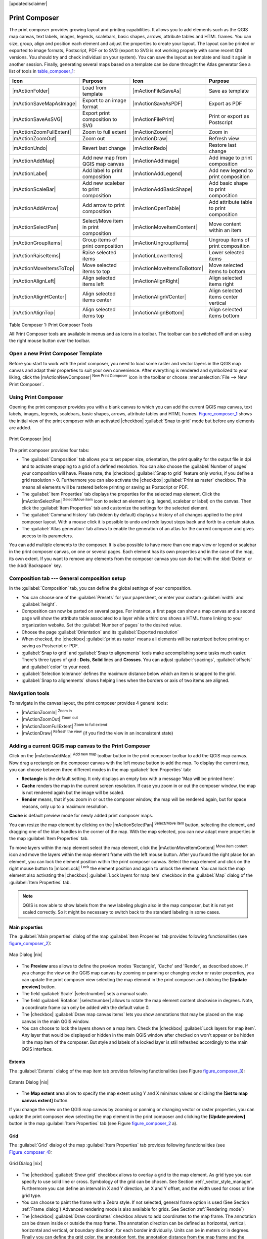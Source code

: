 |updatedisclaimer|

.. comment out this Section (by putting '|updatedisclaimer|' on top) if file is not uptodate with release

.. index::
   single:Create_Maps
.. index::
   single:Layout_Maps
.. index::
   single:Compose_Maps

.. _`label_printcomposer`:

**************
Print Composer
**************

The print composer provides growing layout and printing capabilities. It allows
you to add elements such as the QGIS map canvas, text labels, images, legends, scalebars, basic
shapes, arrows, attribute tables and HTML frames. You can size, group, align and position each
element and adjust the properties to create your layout. The layout can be printed
or exported to image formats, Postscript, PDF or to SVG (export to SVG is not
working properly with some recent Qt4 versions. You should try and check
individual on your system). You can save the layout as template and load it again
in another session. Finally, generating several maps based on a template can be done throught the Atlas generator
See a list of tools in table_composer_1_:

.. index::
   single: print_composer;tools

.. _table_composer_1:

+--------------------------+---------------------------------------+----------------------------+------------------------------------------+
| Icon                     | Purpose                               | Icon                       | Purpose                                  |
+==========================+=======================================+============================+==========================================+
+--------------------------+---------------------------------------+----------------------------+------------------------------------------+
| |mActionFolder|          | Load from template                    | |mActionFileSaveAs|        | Save as template                         |
+--------------------------+---------------------------------------+----------------------------+------------------------------------------+
| |mActionSaveMapAsImage|  | Export to an image format             | |mActionSaveAsPDF|         | Export as PDF                            |
+--------------------------+---------------------------------------+----------------------------+------------------------------------------+
| |mActionSaveAsSVG|       | Export print composition to SVG       | |mActionFilePrint|         | Print or export as Postscript            |
+--------------------------+---------------------------------------+----------------------------+------------------------------------------+
| |mActionZoomFullExtent|  | Zoom to full extent                   | |mActionZoomIn|            | Zoom in                                  |
+--------------------------+---------------------------------------+----------------------------+------------------------------------------+
| |mActionZoomOut|         | Zoom out                              | |mActionDraw|              | Refresh view                             |
+--------------------------+---------------------------------------+----------------------------+------------------------------------------+
| |mActionUndo|            | Revert last change                    | |mActionRedo|              | Restore last change                      |
+--------------------------+---------------------------------------+----------------------------+------------------------------------------+
| |mActionAddMap|          | Add new map from QGIS map canvas      | |mActionAddImage|          | Add image to print composition           |
+--------------------------+---------------------------------------+----------------------------+------------------------------------------+
| |mActionLabel|           | Add label to print composition        | |mActionAddLegend|         | Add new legend to print composition      |
+--------------------------+---------------------------------------+----------------------------+------------------------------------------+
| |mActionScaleBar|        | Add new scalebar to print composition | |mActionAddBasicShape|     | Add basic shape to print composition     |
+--------------------------+---------------------------------------+----------------------------+------------------------------------------+
| |mActionAddArrow|        | Add arrow to print composition        | |mActionOpenTable|         | Add attribute table to print composition |
+--------------------------+---------------------------------------+----------------------------+------------------------------------------+
| |mActionSelectPan|       | Select/Move item in print composition | |mActionMoveItemContent|   | Move content within an item              |
+--------------------------+---------------------------------------+----------------------------+------------------------------------------+
| |mActionGroupItems|      | Group items of print composition      | |mActionUngroupItems|      | Ungroup items of print composition       |
+--------------------------+---------------------------------------+----------------------------+------------------------------------------+
| |mActionRaiseItems|      | Raise selected items                  | |mActionLowerItems|        | Lower selected items                     |
+--------------------------+---------------------------------------+----------------------------+------------------------------------------+
| |mActionMoveItemsToTop|  | Move selected items to top            | |mActionMoveItemsToBottom| | Move selected items to bottom            |
+--------------------------+---------------------------------------+----------------------------+------------------------------------------+
| |mActionAlignLeft|       | Align selected items left             | |mActionAlignRight|        | Align selected items right               |
+--------------------------+---------------------------------------+----------------------------+------------------------------------------+
| |mActionAlignHCenter|    | Align selected items center           | |mActionAlignVCenter|      | Align selected items center vertical     |
+--------------------------+---------------------------------------+----------------------------+------------------------------------------+
| |mActionAlignTop|        | Align selected items top              | |mActionAlignBottom|       | Align selected items bottom              |
+--------------------------+---------------------------------------+----------------------------+------------------------------------------+

Table Composer 1: Print Composer Tools

All Print Composer tools are available in menus and as icons in a toolbar. The
toolbar can be switched off and on using the right mouse button over the toolbar.

.. index::
   single:Composer_Template
.. index::
   single:Map_Template

Open a new Print Composer Template
==================================

Before you start to work with the print composer, you need to load some raster
and vector layers in the QGIS map canvas and adapt their properties to suit your
own convenience. After everything is rendered and symbolized to your liking,
click the |mActionNewComposer| :sup:`New Print Composer` icon in the toolbar or
choose :menuselection:`File --> New Print Composer`.

Using Print Composer
====================

Opening the print composer provides you with a blank canvas to which you can add
the current QGIS map canvas, text labels, images, legends, scalebars, basic
shapes, arrows, attribute tables and HTML frames. Figure_composer_1_ shows the initial view of the print composer with an
activated |checkbox| :guilabel:`Snap to grid` mode but before any elements are
added.

.. _Figure_composer_1:

.. only:: html

   **Figure Composer 1:**

.. figure:: /static/user_manual/print_composer/print_composer_blank.png
   :align: center
   :width: 30em

   Print Composer |nix|

The print composer provides four tabs:

* The :guilabel:`Composition` tab allows you to set paper size, orientation, the
  print quality for the output file in dpi and to activate snapping to a grid of
  a defined resolution. You can also choose the :guilabel:`Number of pages` your composition will have.
  Please note, the |checkbox| :guilabel:`Snap to grid`
  feature only works, if you define a grid resolution > 0. Furthermore you can
  also activate the |checkbox| :guilabel:`Print as raster` checkbox. This means
  all elements will be rastered before printing or saving as Postscript or PDF.
* The :guilabel:`Item Properties` tab displays the properties for the selected
  map element. Click the |mActionSelectPan| :sup:`Select/Move item` icon to select
  an element (e.g. legend, scalebar or label) on the canvas. Then click the
  :guilabel:`Item Properties` tab and customize the settings for the selected
  element.
* The :guilabel:`Command history` tab (hidden by default) displays a history of all changes applied
  to the print composer layout. With a mouse click it is possible to undo and
  redo layout steps back and forth to a certain status.
* The :guilabel:`Atlas generation` tab allows to enable the generation of an
  atlas for the current composer and gives access to its parameters.

You can add multiple elements to the composer. It is also possible to have more
than one map view or legend or scalebar in the print composer canvas, on one or 
several pages. Each element has its own properties and in the case of the map, 
its own extent. If you want to remove any elements from the composer canvas you 
can do that with the :kbd:`Delete` or the :kbd:`Backspace` key.

Composition tab --- General composition setup
=============================================

In the :guilabel:`Composition` tab, you can define the global settings of your composition.

* You can choose one of the :guilabel:`Presets` for your papersheet, or enter your custom :guilabel:`width` and :guilabel:`height`.
* Composition can now be parted on several pages. For instance, a first page can show a map canvas and a second 
  page will show the attribute table associated to a layer while a third ons shows a HTML frame linking to your organization website. 
  Set the :guilabel:`Number of pages` to the desired value. 
* Choose the page :guilabel:`Orientation` and its :guilabel:`Exported resolution`
* When checked, the |checkbox| :guilabel:`print as raster` means all elements will be rasterized before printing or saving as Postscript or PDF. 
* :guilabel:`Snap to grid` and :guilabel:`Snap to alignements` tools make accomplishing some tasks much easier. There's three types of grid : 
  **Dots**, **Solid** lines and **Crosses**. You can adjust :guilabel:`spacings`, :guilabel:`offsets` and :guilabel:`color` to your need.
* :guilabel:`Selection tolerance` defines the maximum distance below which an item is snapped to the grid.
* :guilabel:`Snap to alignements` shows helping lines when the borders or axis of two items are aligned.

Navigation tools
================

To navigate in the canvas layout, the print composer provides 4 general tools:

* |mActionZoomIn| :sup:`Zoom in`
* |mActionZoomOut| :sup:`Zoom out`
* |mActionZoomFullExtent| :sup:`Zoom to full extend`
* |mActionDraw| :sup:`Refresh the view` (if you find the view in an inconsistent
  state)

Adding a current QGIS map canvas to the Print Composer
======================================================

Click on the |mActionAddMap| :sup:`Add new map` toolbar button in the print
composer toolbar to add the QGIS map canvas. Now drag a rectangle on the composer
canvas with the left mouse button to add the map. To display the current map, you
can choose between three different modes in the map :guilabel:`Item Properties`
tab:

* **Rectangle** is the default setting. It only displays an empty box with a
  message 'Map will be printed here'.
* **Cache** renders the map in the current screen resolution. If case you zoom
  in or out the composer window, the map is not rendered again but the image will
  be scaled.
* **Render** means, that if you zoom in or out the composer window, the map will
  be rendered again, but for space reasons, only up to a maximum resolution.

**Cache** is default preview mode for newly added print composer maps.

You can resize the map element by clicking on the |mActionSelectPan|
:sup:`Select/Move item` button, selecting the element, and dragging one of the
blue handles in the corner of the map. With the map selected, you can now adapt
more properties in the map :guilabel:`Item Properties` tab.

To move layers within the map element select the map element, click the
|mActionMoveItemContent| :sup:`Move item content` icon and move the layers within
the map element frame with the left mouse button. After you found the right place
for an element, you can lock the element position within the print composer
canvas. Select the map element and click on the right mouse button to |mIconLock|
:sup:`Lock` the element position and again to unlock the element. You can lock
the map element also activating the |checkbox| :guilabel:`Lock layers for map
item` checkbox in the :guilabel:`Map` dialog of the :guilabel:`Item Properties`
tab.

.. note::
   QGIS is now able to show labels from the new labeling plugin also in the map
   composer, but it is not yet scaled correctly. So it might be necessary to
   switch back to the standard labeling in some cases.

Main properties
---------------

The :guilabel:`Main properties` dialog of the map :guilabel:`Item Properies` tab provides
following functionalities (see figure_composer_2_):

.. _Figure_composer_2:

.. only:: html

   **Figure Composer 2:**

.. figure:: /static/user_manual/print_composer/print_composer_map1.png
   :align: center
   :width: 20em

   Map Dialog |nix|

* The **Preview** area allows to define the preview modes 'Rectangle', 'Cache'
  and 'Render', as described above. If you change the view on the QGIS map canvas by zooming or panning or changing
  vector or raster properties, you can update the print composer view selecting the
  map element in the print composer and clicking the **[Update preview]** button.
* The field :guilabel:`Scale` |selectnumber| sets a manual scale.
* The field :guilabel:`Rotation` |selectnumber| allows to
  rotate the map element content clockwise in degrees. Note, a coordinate frame
  can only be added with the default value 0.
* The |checkbox| :guilabel:`Draw map canvas items` lets you show annotations that may be placed on the map canvas in the main QGIS window.
* You can choose to lock the layers shown on a map item. Check the |checkbox| :guilabel:`Lock layers for map item`. Any layer that would be displayed or hidden in the main QGIS window after checked on won't appear or be hidden in the map item of the composer. But style and labels of a locked layer is still refreshed accordingly to the main QGIS interface.

Extents
-------

The :guilabel:`Extents` dialog of the map item tab provides following
functionalities (see Figure figure_composer_3_):

.. _Figure_composer_3:

.. only:: html

   **Figure Composer 3:**

.. figure:: /static/user_manual/print_composer/print_composer_map2.png
   :align: center
   :width: 20em

   Extents Dialog |nix|

* The **Map extent** area allow to specify the map extent using Y and X min/max
  values or clicking the **[Set to map canvas extent]** button.

If you change the view on the QGIS map canvas by zooming or panning or changing
vector or raster properties, you can update the print composer view selecting
the map element in the print composer and clicking the **[Update preview]** button
in the map :guilabel:`Item Properties` tab (see Figure figure_composer_2_ a).

.. index::
   single: Grid;Map_Grid

Grid
----

The :guilabel:`Grid` dialog of the map :guilabel:`Item Properties` tab provides
following functionalities (see Figure_composer_4_):

.. _Figure_composer_4:

.. only:: html

   **Figure Composer 4:**

.. figure:: /static/user_manual/print_composer/print_composer_map3.png
   :align: center
   :width: 20em

   Grid Dialog |nix|

* The |checkbox| :guilabel:`Show grid` checkbox allows to overlay a grid to the
  map element. As grid type you can specify to use solid line or cross. Symbology of 
  the grid can be chosen. See Section :ref:`_vector_style_manager`.
  Furthermore you can define an interval in X and Y direction, an X and Y offset,
  and the width used for cross or line grid type.
* You can choose to paint the frame with a Zebra style. If not selected, general frame option is used (See Section :ref:`Frame_dialog`)
  Advanced rendering mode is also available for grids. See Section :ref:`Rendering_mode`)
* The |checkbox| :guilabel:`Draw coordinates` checkbox allows to add coordinates
  to the map frame. The annotation can be drawn inside or outside the map frame.
  The annotation direction can be defined as horizontal, vertical, horizontal and
  vertical, or boundary direction, for each border individually. Units can be in meters or in degrees. Finally you can define the grid color, the
  annotation font, the annotation distance from the map frame and the precision
  of the drawn coordinates.

Overview
--------

If the composer has more than one map, you can choose to use a map to show the extents of a second map.
The :guilabel:`Overview` dialog of the map :guilabel:`Item Properties` tab allows to customize the appearance of that feature.

* The :guilabel:`Overview frame` combolist references the map item whose extents will be drawn on the present map item.
* The :guilabel:`Overview Style` allows to change the frame color. See Section :ref:`_vector_style_manager`.
* The :guilabel:`Overview Blend mode` allows different transparency blend modes, to enhance visibility of the frame. See :ref:`Rendering_mode`
* If checked, the |checkbox| :guilabel:`Invert overview` creates a mask around the extents : the referenced map extents are shown clearly whereas everything else is blended with the frame color.

Position and size, Frame, Background, Item ID and Rendering
-----------------------------------------------------------

* The :guilabel:`Position and size` dialog lets you define size and position of the frame that contains the map item. You can also choose which :guilabel:`Reference point` will be set at the **X** and **Y** coordinates previously defined.
* The |checkbox| :guilabel:`Frame` shows or hides the frame around the label. Click on the **[Color]** and **[Thickness]** buttons to adjust those properties.
* the |checkbox| :guilabel:`Background` enables or disables a background color. Click on the **[Color...]** button to display a dialog where you pick a color ou choose frome a custom setting. Transparency can also be adjusted throught the **alpha** field.
* Use the :guilabel:`Item ID` to create a relationship to other print composer items.
* :guilabel:`Rendering` mode can be selected in the option field. See Section :ref:`Rendering_mode`.


Adding a Label item to the Print Composer
=========================================

To add a label, click the |mActionLabel| :sup:`Add label` icon, place the element
with the left mouse button on the print composer canvas and position and customize
its appearance in the label :guilabel:`Item Properties` tab.

The :guilabel:`Item Properties` tab  of a Label item provides following functionalities:

.. _Figure_composer_7:

.. only:: html

   **Figure Composer 7:**

.. figure:: /static/user_manual/print_composer/print_composer_label2.png
   :align: center
   :width: 20em

   General Options Dialog |nix|

Main properties
---------------

* The Main properties dialog is where is inserted the text (html or not) or the expression needed to fill the label added to the composer canvas.
  Labels can be interpreted as html code: check the |checkbox| :guilabel:`Render as HTML`. You can now insert a url, an clickable image that link to a web page or something more complex.
  You can also insert an expression. Click on the **[Insert an expression]** to open a new dialog. Build an expression by clicking the functions available in the left side of the panel. On the right side of the `Insert an expression dialog` is displayed the help file associated with the function selected. Two special categories can be useful, particularly associted with the Atlas functionnality : geometry functions and records functions. On the bottom side, a preview of the expression is shown.
  Define font and font color by clicking on the **[Font]** and **[Font color...]** buttons

Alignment
---------

* You can define the horizontal and vertical alignment in the :guilabel:`Alignment` zone

Display
-------

* In the **Display** tag, you can define a margin in mm and/or a rotation angle in degrees for the text.

Position and size, Frame, Background, Item ID and Rendering
-----------------------------------------------------------

* The :guilabel:`Position and size` area lets you define size and position of the frame that contains the label. You can also choose which :guilabel:`Reference point` will be set at the **X** and **Y** coordinates previously defined.
* The |checkbox| :guilabel:`Frame` shows or hides the frame around the label. Click on the **[Color]** and **[Thickness]** buttons to adjust those properties.
* the |checkbox| :guilabel:`Background` enables or disables a background color. Click on the **[Color...]** button to display a dialog where you pick a color ou choose frome a custom setting. Transparency can also be adjusted throught the **alpha** field.
* Use the :guilabel:`Item ID` to create a relationship to other print composer items.
* :guilabel:`Rendering` mode can be selected in the option field. See Rendering mode chapter below.

Adding an Image item to the Print Composer
=========================================

To add an image, click the |mActionImage| :sup:`Add image` icon, place the element
with the left mouse button on the print composer canvas and position and customize
its appearance in the image :guilabel:`Item Properties` tab.

.. index::
   single:Picture_database
.. index::
   single:Rotated_North_Arrow

The :guilabel:`Picture options` dialog of the image :guilabel:`Item Properties`
tab provides following functionalities (see figure_composer_5_ a):

.. _Figure_composer_8:

.. only:: html

   **Figure Composer 8:**

.. figure:: /static/user_manual/print_composer/print_composer_image1.png
   :align: center
   :width: 20em

   Picture Options Dialog Dialog |nix|

Main properties
---------------

* The **Main properties** dialog shows the current image that is displayed in the image item. 
  Click on the **[...]** button to select a file on your computer.

Search directories
------------------
* This dialog shows all pictures stored in the selected directories.
* The **Search directories** area allows to add and remove directories with
  images in SVG format to the picture database.

Rotation
--------
* The **Options** area shows the current selected picture and allows to define
  width, height and clockwise rotation of the picture. It is also possible to
  add a user specific SVG path. Activating the |checkbox| :guilabel:`Sync with
  map` checkbox synchronizes the rotation of a picture in the QGIS map canvas
  (i.e. a rotated north arrow) with the appropriate print composer image.

**General options dialog**

The :guilabel:`General options` dialog of the image :guilabel:`Item Properties`
tab provides following functionalities:

.. _Figure_composer_9:

.. only:: html

   **Figure Composer 9:**

.. figure:: /static/user_manual/print_composer/print_composer_image2.png
   :align: center
   :width: 20em

   General Options Dialog Dialog |nix|

* Here you can define color and outline width for the element frame, set a
  background color and opacity for the picture. The **[Position and size]**
  button opens the :guilabel:`Set item position` dialog and allows to set the
  map canvas position using reference points or coordinates. Furthermore you can
  select or unselect to display the element frame with the |checkbox|
  :guilabel:`Show frame` checkbox. With the :guilabel:`Item ID` you can create
* The :guilabel:`Rendering option` introduces the new overlay mode. You can choose how the label frame will be blend to the underlying elements.


Adding a Legend item to the Print Composer
==========================================

.. index::
   single:Map_Legend

To add a map legend, click the |mActionAddLegend| :sup:`Add new legend` icon,
place the element with the left mouse button on the print composer canvas and
position and customize their appearance in the legend :guilabel:`Item Properties`
tab.

**General dialog**

The :guilabel:`General` dialog of the legend item tab provides following
functionalities (see figure_composer_10_):

.. _Figure_composer_10:

.. only:: html

   **Figure Composer 10:**

.. figure:: /static/user_manual/print_composer/print_composer_legend1.png
   :align: center
   :width: 20em

   General Dialog |nix|

* Here you can adapt the legend title. You can change the font of the legend
  title, layer and item name. You can change width and height of the legend symbol
  and you can add layer, symbol, icon label and box space. Since QGIS 1.8, you
  can wrap the text of the legend title to a given character.

**Legend items dialog**

The :guilabel:`Legend items` dialog of the legend :guilabel:`Item Properties` tab
provides following functionalities (see figure_composer_11_):

.. _Figure_composer_11:

.. only:: html

   **Figure Composer 11:**

.. figure:: /static/user_manual/print_composer/print_composer_legend2.png
   :align: center
   :width: 20em

   Legend Items Dialog |nix|

* The legend items window lists all legend items and allows to change item order,
  edit layer names,group layers, remove and restore items of the list. After changing the
  symbology in the QGIS main window you can click on **[Update]** to adapt the
  changes in the legend element of the print composer. The item order can be
  changed using the **[Up]** and **[Down]** buttons or with 'drag and drop'
  functionality.

**General options dialog**

The :guilabel:`General options` dialog of the legend :guilabel:`Item Properties`
tab provides following functionalities (see figure_composer_12_):

.. _Figure_composer_12:

.. only:: html

   **Figure Composer 12:**

.. figure:: /static/user_manual/print_composer/print_composer_legend3.png
   :align: center
   :width: 20em

   General Options Dialog |nix|

* Here you can define color and outline width for the element frame, set a
  background color and opacity for the legend. The **[Position and size]** button
  opens the :guilabel:`Set item position` dialog and allows to set the map canvas
  position using reference points or coordinates. Furthermore you can select or
  unselect to display the element frame with the |checkbox| :guilabel:`Show frame`
  checkbox. Use the :guilabel:`Item ID` to create a relationship to other print
  composer items.
* The :guilabel:`Rendering option` introduces the new overlay mode. You can choose how the label frame will be blend to the underlying elements.

Adding a Scalebar item to the Print Composer
============================================

.. index::
   single: Scalebar; Map_Scalebar

To add a scalebar, click the |mActionScaleBar| :sup:`Add new scalebar` icon, place
the element with the left mouse button on the print composer canvas and position
and customize their appearance in the scalebar :guilabel:`Item Properties` tab.

**Scalebar dialog**

The :guilabel:`Scalebar` dialog of the scalebar :guilabel:`Item Properties` tab
provides following functionalities (see figure_composer_13_):

.. _Figure_composer_13:

.. only:: html

   **Figure Composer 13:**

.. figure:: /static/user_manual/print_composer/print_composer_scalebar1.png
   :align: center
   :width: 20em

   Scalebar Options Dialog |nix|

* The :guilabel:`Scalebar` dialog allows to define the segment size of the
  scalebar in map units, the map units used per bar units, and how many left and
  right segments units from 0 should be used.
* You can define the scalebar style, available is single and double box, line
  ticks middle, up and down and a numeric style.
* Furthermore you can define height, line width, label and box space of the
  scalebar. Add a unit label and define the scalebar font and color.

**General options dialog**

The :guilabel:`General options` dialog of the scalebar :guilabel:`Item Properties`
tab provides following features (see figure_composer_7_ b):

.. _Figure_composer_14:

.. only:: html

   **Figure Composer 14:**

.. figure:: /static/user_manual/print_composer/print_composer_scalebar2.png
   :align: center
   :width: 20em

   General Options Dialog |nix|

* Here you can define color and outline width for the element frame, set a
  background color and opacity for the scalebar. The **[Position and size]**
  button opens the :guilabel:`Set items position` dialog and allows to set the
  map canvas position using reference points or coordinates. Furthermore you can
  select or unselect to display the element frame with the |checkbox|
  :guilabel:`Show frame` checkbox. With the :guilabel:`Item ID` you can create
  a relationship to the other print composer items.
* The :guilabel:`Rendering option` introduces the new overlay mode. You can choose how the label frame will be blend to the underlying elements.

Adding a Basic shape or Arrow item to the Print Composer
========================================================

It is possible to add basic shapes (Ellipse, Rectangle, Triangle) and arrows
to the print composer canvas.

The :guilabel:`Shape` dialog allows to draw an ellipse, rectangle, or triangle
in the print composer canvas. You can define its outline and fill color, the
outline width and a clockwise rotation.

.. _figure_composer_18:

.. only:: html

   **Figure Composer 18:**

.. figure:: /static/user_manual/print_composer/print_composer_shape.png
   :align: center
   :width: 20em

   Shape Dialog |nix|

The :guilabel:`Arrow` dialog allows to draw an arrow in the print composer canvas.
You can define color, outline and arrow width and it is possible to use a default
marker and no marker and a SVG marker. For the SVG marker you can additionally
add a SVG start and end marker from a directory on your computer.

.. _figure_composer_19:

.. only:: html

   **Figure Composer 19:**

.. figure:: /static/user_manual/print_composer/print_composer_arrow.png
   :align: center
   :width: 20em

   Arrow Dialog |nix|

.. index:: Attribute_Table

Add attribute table values to the Print Composer
================================================

It is possible to add parts of a vector attribute table to the print composer
canvas.

**Table dialog**

The :guilabel:`Table` dialog of the attribute table item tab provides following
functionalities (see figure_composer_20_):

.. _figure_composer_20:

.. only:: html

   **Figure Composer 20:**

.. figure:: /static/user_manual/print_composer/print_composer_attribute1.png
   :align: center
   :width: 20em

   Table Dialog |nix|

* The :guilabel:`Table` dialog allows to select the vector layer and columns of
  the attribute table. Attribute columns can be sorted and you can define to show
  its values ascending or descending.
* You can define the maximum number of rows to be displayed and if attributes are
  only shown for visible features of the current composer canvas.
* Additionally you can define the grid characteristics of the table and the header
  and content font.

**General options dialog**

The :guilabel:`General options` dialog of the attribute table item tab provides
following functionalities (see figure_composer_21_):

.. _figure_composer_21:

.. only:: html

   **Figure Composer 21:**

.. figure:: /static/user_manual/print_composer/print_composer_attribute2.png
   :align: center
   :width: 20em

   General Options Dialog |nix|

* Here you can define color and outline width for the element frame, set a
  background color and opacity for the table. The **[Position and size]** button
  opens the :guilabel:`Set item position` dialog and allows to set the map canvas
  position using reference points or coordinates. Furthermore you can select or
  unselect to display the element frame with the |checkbox| :guilabel:`Show frame`
  checkbox. Use the Item ID to create a relationship to the other print composer\
  items.

.. index:: HTML_Frame

Add a HTML frame to the Print Composer
======================================

It is possible to add a clickable frame, linked to an URL.

.. index:: Elements_Alignment

Raise, lower and align elements
===============================

Raise or lower functionalities for elements are inside the |mActionRaiseItems|
:sup:`Raise selected items` pulldown menu. Choose an element on the print composer
canvas and select the matching functionality to raise or lower the selected
element compared to the other elements (see table_composer_1_).

There are several alignment functionalities available within the |mActionAlignLeft|
:sup:`Align selected items` pulldown menu (see table_composer_1_). To use an
alignment functionality , you first select some elements and then click on the
matching alignment icon. All selected will then be aligned within to their common
bounding box.

.. index:: Revert_Layout_Actions

Revert and Restore tools
========================

During the layout process it is possible to revert and restore changes. This can
be done with the revert and restore tools:

* |mActionUndo| :sup:`Revert last changes`
* |mActionRedo| :sup:`Restore last changes`

or by mouse click within the :guilabel:`Command history` tab (see figure_composer_9_).

.. _figure_composer_16:

.. only:: html

   **Figure Composer 16:**

.. figure:: /static/user_manual/print_composer/command_hist.png
   :align: center
   :width: 30 em

   Command history in the Print Composer |nix|

.. index:: Rendering_Mode

Rendering mode
==============

|qg| now allow advanced rendering modes for composer items.

.. index:: Atlas_Generation

Atlas generation
================

The print composer includes generation functions that allow to create map books
in an automated way. The concept is to use a coverage layer, which contains
geometries and fields. For each geometry in the coverage layer, a new output
will be generated where the content of some canvas maps will be moved to
highlight the current geometry. Fields associated to this geometry can be used
within text labels.

There can only be one atlas map by print composer but this can contain multiple pages. 
Every pages will be generated  with each feature. To enable the generation
of an atlas and access generation parameters, refer to the `Atlas generation`
tab. This tab contains the following widgets (see Figure_composer_15_):

.. _figure_composer_15:

.. only:: html

   **Figure Composer 15:**

.. figure:: /static/user_manual/print_composer/print_composer_atlas.png
   :align: center
   :width: 20em

   Atlas generation tab |nix|

* A |checkbox| :guilabel:`Generate an atlas` enables or disables the atlas generation.
* A combobox :guilabel:`Composer map` |selectstring| that allows to choose
  which map item will be used as the atlas map, i.e. on which map geometries from
  the coverage layer will be iterated over and displayed.
* A combobox :guilabel:`Coverage layer` |selectstring| that allows to choose the
  (vector) layer containing the geometries on which to iterate over.
* An optional |checkbox| :guilabel:`Hidden coverage layer`, that if checked, will
  hide the coverage layer (but not the other ones) during the generation.
* An optional |checkbox| :guilabel:`Features sorting` that, if checked, allows to
  sort features of the coverage layer. The associated combobox allows to choose
  which column will be used as the sorting key. Sort order (either ascending or
  descending) is set by a two-state button that displays an up or a down arrow.
* An optional :guilabel:`Feature filtering` text area that allows to specify an
  expression for filtering features from the coverage layer. If the expression
  is not empty, only features that evaluate to ``True`` will be selected. The
  button on the right allows to display the expression builder.
* An input box :guilabel:`Scaling` that allows to select the amount
  of space added around each geometry within the allocated map. Its value is
  meaningful only when using the autoscaling mode.
* A |checkbox| :guilabel:`Fixed scale` that allows to toggle between auto-scale
  and fixed-scale mode. In fixed scale mode, the map will only be translated for
  each geometry to be centered. In auto-scale mode, the map's extents are computed
  in such a way that each geometry will appear in its whole.
* An :guilabel:`Output filename expression` textbox that is used to generate a
  filename for each geometry if needed. It is based on expressions. This field is
  meaningful only for rendering to multiple files.
* A |checkbox| :guilabel:`Single file export when possible` that allows to force
  the generation of a single file if this is possible by the chosen output format
  (PDF for instance). If this field is checked, the value of the
  :guilabel:`Output filename expression` field is meaningless.

Generation
----------

The atlas generation is done when the user asks for a print or an export. The
behaviour of these functions will be slightly changed if an atlas map has been
selected.

For instance, when the user asks for an export to PDF, if an atlas map is defined,
the user will be asked for a directory where to save all the generated PDF files
(except if the |checkbox| :guilabel:`Single file export when possible` has been
selected).

.. index::
   single:Printing; Export_Map

Creating Output
===============

Figure_composer_22_ shows the print composer with an example print layout
including each type of map element described in the sections above.

.. _figure_composer_22:

.. only:: html

   **Figure Composer 22:**

.. figure:: /static/user_manual/print_composer/print_composer_complete.png
   :align: center
   :width: 40 em

   Print Composer with map view, legend, scalebar, coordinates and text added |nix|

.. index:: Export_as_image, Export_as_PDF, Export_as_SVG

The print composer allows you to create several output formats and it is possible
to define the resolution (print quality) and paper size:

* The |mActionFilePrint| :sup:`Print` icon allows to print the layout to a
  connected printer or a Postscript file depending on installed printer drivers.
* The |mActionSaveMapAsImage| :sup:`Export as image` icon exports the composer
  canvas in several image formats such as PNG, BPM, TIF, JPG,...
* The |mActionSaveAsPDF| :sup:`Export as PDF` saves the defined print composer
  canvas directly as a PDF.
* The |mActionSaveAsSVG| :sup:`Export as SVG` icon saves the print composer canvas
  as a SVG (Scalable Vector Graphic).

.. note::

   Currently the SVG output is very basic. This is not a QGIS problem, but a
   problem of the underlaying Qt library. This will hopefully be sorted out in
   future versions.
   Export big raster can sometimes fail, even if there seems to be enough memory. 
   This is also a problem of the underlaying Qt management of raster. 

.. index:: Composer_Manager

Saving and loading a print composer layout
==========================================

With the |mActionFileSaveAs| :sup:`Save as template` and |mActionFolder|
:sup:`Load from template` icons you can save the current state of a print composer
session as a  :file:`.qpt` template and load the template again in another session.

The  |mActionComposerManager| :sup:`Composer Manager` button in the QGIS toolbar
and in :menuselection:`Composer --> Composer Manager` allows to add a new composer
template or to manage already existing templates.

.. _figure_composer_23:

.. only:: html

   **Figure Composer 23:**

.. figure:: /static/user_manual/print_composer/print_composer_manager.png
   :align: center
   :width: 20 em

   The Print Composer Manager |nix|
